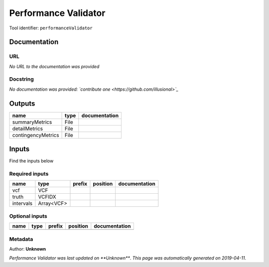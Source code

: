 
Performance Validator
============================================
Tool identifier: ``performanceValidator``

Documentation
-------------


URL
******
*No URL to the documentation was provided*

Docstring
*********
*No documentation was provided: `contribute one <https://github.com/illusional>`_*

Outputs
-------
==================  ======  ===============
name                type    documentation
==================  ======  ===============
summaryMetrics      File
detailMetrics       File
contingencyMetrics  File
==================  ======  ===============

Inputs
------
Find the inputs below

Required inputs
***************

=========  ==========  ========  ==========  ===============
name       type        prefix    position    documentation
=========  ==========  ========  ==========  ===============
vcf        VCF
truth      VCFIDX
intervals  Array<VCF>
=========  ==========  ========  ==========  ===============

Optional inputs
***************

======  ======  ========  ==========  ===============
name    type    prefix    position    documentation
======  ======  ========  ==========  ===============
======  ======  ========  ==========  ===============


Metadata
********

Author: **Unknown**


*Performance Validator was last updated on **Unknown***.
*This page was automatically generated on 2019-04-11*.
